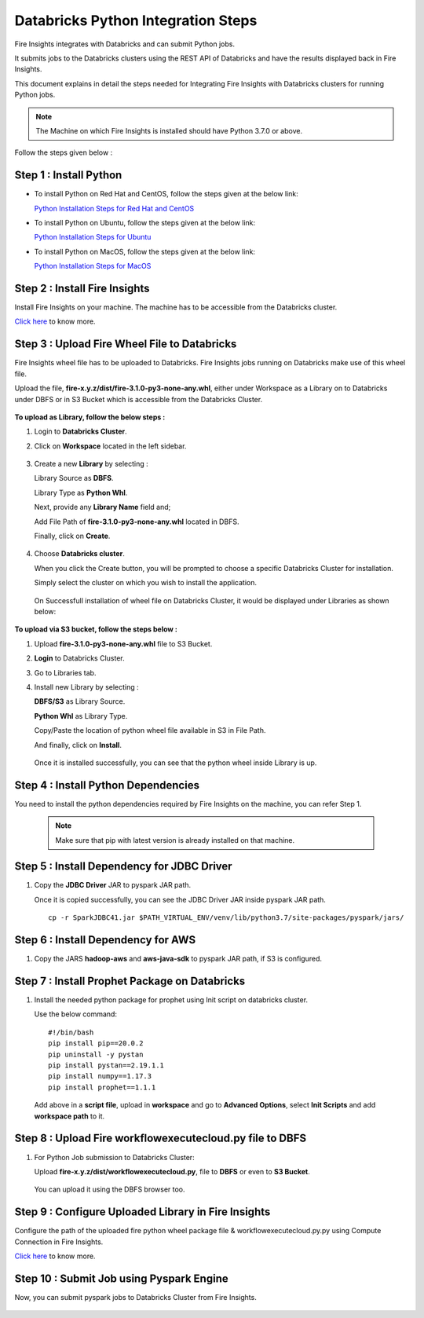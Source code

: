 Databricks Python Integration Steps
======================

Fire Insights integrates with Databricks and can submit Python jobs. 

It submits jobs to the Databricks clusters using the REST API of Databricks and have the results displayed back in Fire Insights.

This document explains in detail the steps needed for Integrating Fire Insights with Databricks clusters for running Python jobs.

.. note::  The Machine on which Fire Insights is installed should have Python 3.7.0 or above.

Follow the steps given below :

Step 1 : Install Python
----------

* To install Python on Red Hat and CentOS, follow the steps given at the below link:
  
  `Python Installation Steps for Red Hat and CentOS <https://docs.sparkflows.io/en/latest/installation/installation/python-install-redhat-centos.html>`_

* To install Python on Ubuntu, follow the steps given at the below link:
  
  `Python Installation Steps for Ubuntu <https://docs.sparkflows.io/en/latest/installation/installation/python-install-ubuntu.html>`_

* To install Python on MacOS, follow the steps given at the below link: 
  
  `Python Installation Steps for MacOS <https://docs.sparkflows.io/en/latest/installation/installation/python-install-macos.html>`_

Step 2 : Install Fire Insights
-----------

Install Fire Insights on your machine. The machine has to be accessible from the Databricks cluster.

`Click here <https://docs.sparkflows.io/en/latest/installation/installation/index.html>`_ to know more.

Step 3 : Upload Fire Wheel File to Databricks
----------------------------------
Fire Insights wheel file has to be uploaded to Databricks. Fire Insights jobs running on Databricks make use of this wheel file.

Upload the file, **fire-x.y.z/dist/fire-3.1.0-py3-none-any.whl**, either under Workspace as a Library on to Databricks under DBFS or in S3 Bucket which is accessible from the Databricks Cluster.

   .. figure:: ../../_assets/configuration/wheelfile.PNG
      :alt: Wheel File
      :width: 70%

**To upload as Library, follow the below steps :**

#. Login to **Databricks Cluster**.
#. Click on **Workspace** located in the left sidebar.

   .. figure:: ../../_assets/configuration/azure_workspace.PNG
      :alt: Databricks
      :width: 60%
   
#. Create a new **Library** by selecting :

   Library Source as **DBFS**.
   
   Library Type as **Python Whl**. 

   Next,  provide any **Library Name** field and;
    
   Add File Path of **fire-3.1.0-py3-none-any.whl** located in DBFS.

   Finally, click on **Create**.

   .. figure:: ../../_assets/configuration/python-lib.PNG
      :alt: Databricks
      :width: 60%

#. Choose **Databricks cluster**.
   
   When you click the Create button, you will be prompted to choose a specific Databricks Cluster for installation. 
 
   Simply select the cluster on which you wish to install the application.

   .. figure:: ../../_assets/configuration/create.PNG
      :alt: Databricks
      :width: 60%
   
   .. figure:: ../../_assets/configuration/install.PNG
      :alt: Databricks
      :width: 60%
   
   On Successfull installation of wheel file on Databricks Cluster, it would be displayed under Libraries as shown below:

   .. figure:: ../../_assets/configuration/wheelpack.PNG
      :alt: Databricks
      :width: 70%

**To upload via S3 bucket, follow the steps below :**

#. Upload **fire-3.1.0-py3-none-any.whl** file to S3 Bucket.
#. **Login** to Databricks Cluster. 
#. Go to Libraries tab.
#. Install new Library by selecting :

   **DBFS/S3** as Library Source.
    
   **Python Whl** as Library Type.

   Copy/Paste the location of python wheel file available in S3 in File Path.

   And finally, click on **Install**.
    
   .. figure:: ../../_assets/configuration/s3wheel.PNG
      :alt: Databricks
      :width: 70%

   Once it is installed successfully, you can see that the python wheel inside Library is up.

   .. figure:: ../../_assets/configuration/uploads3wheel.PNG
      :alt: Databricks
      :width: 70%


Step 4 : Install Python Dependencies
-----------------------

You need to install the python dependencies required by Fire Insights on the machine, you can refer Step 1. 

   .. note:: Make sure that pip with latest version is already installed on that machine.


Step 5 : Install Dependency for JDBC Driver
--------------------------

#. Copy the **JDBC Driver** JAR to pyspark JAR path. 

   Once it is copied successfully, you can see the JDBC Driver JAR inside pyspark JAR path.

   ::

      cp -r SparkJDBC41.jar $PATH_VIRTUAL_ENV/venv/lib/python3.7/site-packages/pyspark/jars/

   .. figure:: ../../_assets/configuration/copy_view.PNG
      :alt: Databricks
      :width: 70%
   
 

Step 6 : Install Dependency for AWS
--------------------------

#. Copy the JARS **hadoop-aws** and **aws-java-sdk** to pyspark JAR path, if S3 is configured.

   .. figure:: ../../_assets/configuration/awssdkjar.PNG
      :alt: Databricks
      :width: 70%


Step 7 : Install Prophet Package on Databricks
-------------------------------------

#. Install the needed python package for prophet using Init script on databricks cluster.

   Use the below command:

   ::

        #!/bin/bash
        pip install pip==20.0.2
        pip uninstall -y pystan
        pip install pystan==2.19.1.1
        pip install numpy==1.17.3
        pip install prophet==1.1.1
    

   Add above in a **script file**, upload in **workspace** and go to **Advanced Options**, select **Init Scripts** and add **workspace path** to it. 

   
Step 8 : Upload Fire workflowexecutecloud.py file to DBFS
----------------------------------

#. For Python Job submission to Databricks Cluster:

   Upload **fire-x.y.z/dist/workflowexecutecloud.py**, file to **DBFS** or even  to **S3 Bucket**.

   .. figure:: ../../_assets/configuration/workflow_1.PNG
      :alt: Databricks
      :width: 70%

   You can upload it using the DBFS browser too.

   
Step 9 : Configure Uploaded Library in Fire Insights
------------------------------------

Configure the path of the uploaded fire python wheel package file & workflowexecutecloud.py.py using Compute Connection in Fire Insights.

`Click here <https://docs.sparkflows.io/en/latest/installation/connection/compute-connection/databricks.html>`_ to know more.

Step 10 : Submit Job using Pyspark Engine
-----------------------------------

Now, you can submit pyspark jobs to Databricks Cluster from Fire Insights.

  .. figure:: ../../_assets/configuration/job_2.PNG
     :alt: Submit Job
     :width: 70%

  .. figure:: ../../_assets/configuration/job_3.PNG
     :alt: Submit Job
     :width: 70%


